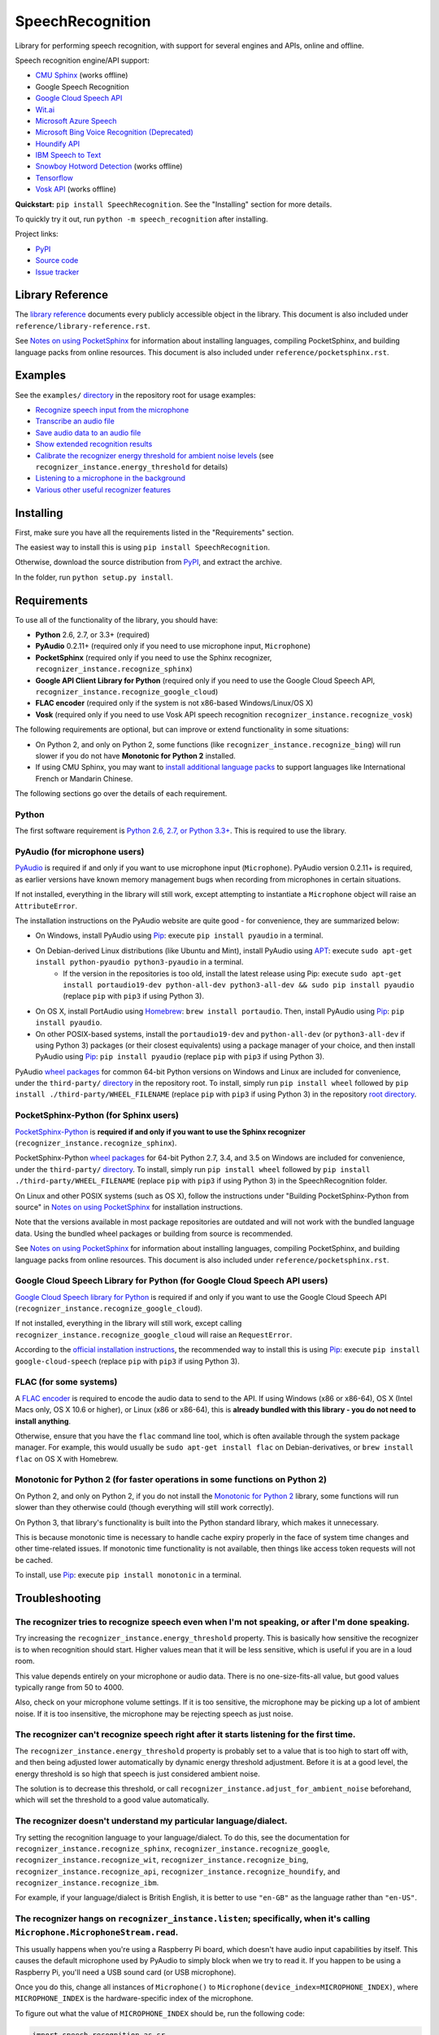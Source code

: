 SpeechRecognition
=================

.. image:: https://img.shields.io/pypi/v/SpeechRecognition.svg
    :target: https://pypi.python.org/pypi/SpeechRecognition/
    :alt: Latest Version

.. image:: https://img.shields.io/pypi/status/SpeechRecognition.svg
    :target: https://pypi.python.org/pypi/SpeechRecognition/
    :alt: Development Status

.. image:: https://img.shields.io/pypi/pyversions/SpeechRecognition.svg
    :target: https://pypi.python.org/pypi/SpeechRecognition/
    :alt: Supported Python Versions

.. image:: https://img.shields.io/pypi/l/SpeechRecognition.svg
    :target: https://pypi.python.org/pypi/SpeechRecognition/
    :alt: License

.. image:: https://api.travis-ci.org/Uberi/speech_recognition.svg?branch=master
    :target: https://travis-ci.org/Uberi/speech_recognition
    :alt: Continuous Integration Test Results

Library for performing speech recognition, with support for several engines and APIs, online and offline.

Speech recognition engine/API support:

* `CMU Sphinx <http://cmusphinx.sourceforge.net/wiki/>`__ (works offline)
* Google Speech Recognition
* `Google Cloud Speech API <https://cloud.google.com/speech/>`__
* `Wit.ai <https://wit.ai/>`__
* `Microsoft Azure Speech <https://azure.microsoft.com/en-us/services/cognitive-services/speech/>`__
* `Microsoft Bing Voice Recognition (Deprecated) <https://www.microsoft.com/cognitive-services/en-us/speech-api>`__
* `Houndify API <https://houndify.com/>`__
* `IBM Speech to Text <http://www.ibm.com/smarterplanet/us/en/ibmwatson/developercloud/speech-to-text.html>`__
* `Snowboy Hotword Detection <https://snowboy.kitt.ai/>`__ (works offline)
* `Tensorflow <https://www.tensorflow.org/>`__
* `Vosk API <https://github.com/alphacep/vosk-api/>`__ (works offline)

**Quickstart:** ``pip install SpeechRecognition``. See the "Installing" section for more details.

To quickly try it out, run ``python -m speech_recognition`` after installing.

Project links:

-  `PyPI <https://pypi.python.org/pypi/SpeechRecognition/>`__
-  `Source code <https://github.com/Uberi/speech_recognition>`__
-  `Issue tracker <https://github.com/Uberi/speech_recognition/issues>`__

Library Reference
-----------------

The `library reference <https://github.com/Uberi/speech_recognition/blob/master/reference/library-reference.rst>`__ documents every publicly accessible object in the library. This document is also included under ``reference/library-reference.rst``.

See `Notes on using PocketSphinx <https://github.com/Uberi/speech_recognition/blob/master/reference/pocketsphinx.rst>`__ for information about installing languages, compiling PocketSphinx, and building language packs from online resources. This document is also included under ``reference/pocketsphinx.rst``.

Examples
--------

See the ``examples/`` `directory <https://github.com/Uberi/speech_recognition/tree/master/examples>`__ in the repository root for usage examples:

-  `Recognize speech input from the microphone <https://github.com/Uberi/speech_recognition/blob/master/examples/microphone_recognition.py>`__
-  `Transcribe an audio file <https://github.com/Uberi/speech_recognition/blob/master/examples/audio_transcribe.py>`__
-  `Save audio data to an audio file <https://github.com/Uberi/speech_recognition/blob/master/examples/write_audio.py>`__
-  `Show extended recognition results <https://github.com/Uberi/speech_recognition/blob/master/examples/extended_results.py>`__
-  `Calibrate the recognizer energy threshold for ambient noise levels <https://github.com/Uberi/speech_recognition/blob/master/examples/calibrate_energy_threshold.py>`__ (see ``recognizer_instance.energy_threshold`` for details)
-  `Listening to a microphone in the background <https://github.com/Uberi/speech_recognition/blob/master/examples/background_listening.py>`__
-  `Various other useful recognizer features <https://github.com/Uberi/speech_recognition/blob/master/examples/special_recognizer_features.py>`__

Installing
----------

First, make sure you have all the requirements listed in the "Requirements" section. 

The easiest way to install this is using ``pip install SpeechRecognition``.

Otherwise, download the source distribution from `PyPI <https://pypi.python.org/pypi/SpeechRecognition/>`__, and extract the archive.

In the folder, run ``python setup.py install``.

Requirements
------------

To use all of the functionality of the library, you should have:

* **Python** 2.6, 2.7, or 3.3+ (required)
* **PyAudio** 0.2.11+ (required only if you need to use microphone input, ``Microphone``)
* **PocketSphinx** (required only if you need to use the Sphinx recognizer, ``recognizer_instance.recognize_sphinx``)
* **Google API Client Library for Python** (required only if you need to use the Google Cloud Speech API, ``recognizer_instance.recognize_google_cloud``)
* **FLAC encoder** (required only if the system is not x86-based Windows/Linux/OS X)
* **Vosk** (required only if you need to use Vosk API speech recognition ``recognizer_instance.recognize_vosk``)

The following requirements are optional, but can improve or extend functionality in some situations:

* On Python 2, and only on Python 2, some functions (like ``recognizer_instance.recognize_bing``) will run slower if you do not have **Monotonic for Python 2** installed.
* If using CMU Sphinx, you may want to `install additional language packs <https://github.com/Uberi/speech_recognition/blob/master/reference/pocketsphinx.rst#installing-other-languages>`__ to support languages like International French or Mandarin Chinese.

The following sections go over the details of each requirement.

Python
~~~~~~

The first software requirement is `Python 2.6, 2.7, or Python 3.3+ <https://www.python.org/download/releases/>`__. This is required to use the library.

PyAudio (for microphone users)
~~~~~~~~~~~~~~~~~~~~~~~~~~~~~~

`PyAudio <http://people.csail.mit.edu/hubert/pyaudio/#downloads>`__ is required if and only if you want to use microphone input (``Microphone``). PyAudio version 0.2.11+ is required, as earlier versions have known memory management bugs when recording from microphones in certain situations.

If not installed, everything in the library will still work, except attempting to instantiate a ``Microphone`` object will raise an ``AttributeError``.

The installation instructions on the PyAudio website are quite good - for convenience, they are summarized below:

* On Windows, install PyAudio using `Pip <https://pip.readthedocs.org/>`__: execute ``pip install pyaudio`` in a terminal.
* On Debian-derived Linux distributions (like Ubuntu and Mint), install PyAudio using `APT <https://wiki.debian.org/Apt>`__: execute ``sudo apt-get install python-pyaudio python3-pyaudio`` in a terminal.
    * If the version in the repositories is too old, install the latest release using Pip: execute ``sudo apt-get install portaudio19-dev python-all-dev python3-all-dev && sudo pip install pyaudio`` (replace ``pip`` with ``pip3`` if using Python 3).
* On OS X, install PortAudio using `Homebrew <http://brew.sh/>`__: ``brew install portaudio``. Then, install PyAudio using `Pip <https://pip.readthedocs.org/>`__: ``pip install pyaudio``.
* On other POSIX-based systems, install the ``portaudio19-dev`` and ``python-all-dev`` (or ``python3-all-dev`` if using Python 3) packages (or their closest equivalents) using a package manager of your choice, and then install PyAudio using `Pip <https://pip.readthedocs.org/>`__: ``pip install pyaudio`` (replace ``pip`` with ``pip3`` if using Python 3).

PyAudio `wheel packages <https://pypi.python.org/pypi/wheel>`__ for common 64-bit Python versions on Windows and Linux are included for convenience, under the ``third-party/`` `directory <https://github.com/Uberi/speech_recognition/tree/master/third-party>`__ in the repository root. To install, simply run ``pip install wheel`` followed by ``pip install ./third-party/WHEEL_FILENAME`` (replace ``pip`` with ``pip3`` if using Python 3) in the repository `root directory <https://github.com/Uberi/speech_recognition>`__.

PocketSphinx-Python (for Sphinx users)
~~~~~~~~~~~~~~~~~~~~~~~~~~~~~~~~~~~~~~

`PocketSphinx-Python <https://github.com/bambocher/pocketsphinx-python>`__ is **required if and only if you want to use the Sphinx recognizer** (``recognizer_instance.recognize_sphinx``).

PocketSphinx-Python `wheel packages <https://pypi.python.org/pypi/wheel>`__ for 64-bit Python 2.7, 3.4, and 3.5 on Windows are included for convenience, under the ``third-party/`` `directory <https://github.com/Uberi/speech_recognition/tree/master/third-party>`__. To install, simply run ``pip install wheel`` followed by ``pip install ./third-party/WHEEL_FILENAME`` (replace ``pip`` with ``pip3`` if using Python 3) in the SpeechRecognition folder.

On Linux and other POSIX systems (such as OS X), follow the instructions under "Building PocketSphinx-Python from source" in `Notes on using PocketSphinx <https://github.com/Uberi/speech_recognition/blob/master/reference/pocketsphinx.rst>`__ for installation instructions.

Note that the versions available in most package repositories are outdated and will not work with the bundled language data. Using the bundled wheel packages or building from source is recommended.

See `Notes on using PocketSphinx <https://github.com/Uberi/speech_recognition/blob/master/reference/pocketsphinx.rst>`__ for information about installing languages, compiling PocketSphinx, and building language packs from online resources. This document is also included under ``reference/pocketsphinx.rst``.

Google Cloud Speech Library for Python (for Google Cloud Speech API users)
~~~~~~~~~~~~~~~~~~~~~~~~~~~~~~~~~~~~~~~~~~~~~~~~~~~~~~~~~~~~~~~~~~~~~~~~~~

`Google Cloud Speech library for Python <https://cloud.google.com/speech-to-text/docs/quickstart>`__ is required if and only if you want to use the Google Cloud Speech API (``recognizer_instance.recognize_google_cloud``).

If not installed, everything in the library will still work, except calling ``recognizer_instance.recognize_google_cloud`` will raise an ``RequestError``.

According to the `official installation instructions <https://cloud.google.com/speech-to-text/docs/quickstart>`__, the recommended way to install this is using `Pip <https://pip.readthedocs.org/>`__: execute ``pip install google-cloud-speech`` (replace ``pip`` with ``pip3`` if using Python 3).

FLAC (for some systems)
~~~~~~~~~~~~~~~~~~~~~~~

A `FLAC encoder <https://xiph.org/flac/>`__ is required to encode the audio data to send to the API. If using Windows (x86 or x86-64), OS X (Intel Macs only, OS X 10.6 or higher), or Linux (x86 or x86-64), this is **already bundled with this library - you do not need to install anything**.

Otherwise, ensure that you have the ``flac`` command line tool, which is often available through the system package manager. For example, this would usually be ``sudo apt-get install flac`` on Debian-derivatives, or ``brew install flac`` on OS X with Homebrew.

Monotonic for Python 2 (for faster operations in some functions on Python 2)
~~~~~~~~~~~~~~~~~~~~~~~~~~~~~~~~~~~~~~~~~~~~~~~~~~~~~~~~~~~~~~~~~~~~~~~~~~~~

On Python 2, and only on Python 2, if you do not install the `Monotonic for Python 2 <https://github.com/atdt/monotonic>`__ library, some functions will run slower than they otherwise could (though everything will still work correctly).

On Python 3, that library's functionality is built into the Python standard library, which makes it unnecessary.

This is because monotonic time is necessary to handle cache expiry properly in the face of system time changes and other time-related issues. If monotonic time functionality is not available, then things like access token requests will not be cached.

To install, use `Pip <https://pip.readthedocs.org/>`__: execute ``pip install monotonic`` in a terminal.

Troubleshooting
---------------

The recognizer tries to recognize speech even when I'm not speaking, or after I'm done speaking.
~~~~~~~~~~~~~~~~~~~~~~~~~~~~~~~~~~~~~~~~~~~~~~~~~~~~~~~~~~~~~~~~~~~~~~~~~~~~~~~~~~~~~~~~~~~~~~~~

Try increasing the ``recognizer_instance.energy_threshold`` property. This is basically how sensitive the recognizer is to when recognition should start. Higher values mean that it will be less sensitive, which is useful if you are in a loud room.

This value depends entirely on your microphone or audio data. There is no one-size-fits-all value, but good values typically range from 50 to 4000.

Also, check on your microphone volume settings. If it is too sensitive, the microphone may be picking up a lot of ambient noise. If it is too insensitive, the microphone may be rejecting speech as just noise.

The recognizer can't recognize speech right after it starts listening for the first time.
~~~~~~~~~~~~~~~~~~~~~~~~~~~~~~~~~~~~~~~~~~~~~~~~~~~~~~~~~~~~~~~~~~~~~~~~~~~~~~~~~~~~~~~~~

The ``recognizer_instance.energy_threshold`` property is probably set to a value that is too high to start off with, and then being adjusted lower automatically by dynamic energy threshold adjustment. Before it is at a good level, the energy threshold is so high that speech is just considered ambient noise.

The solution is to decrease this threshold, or call ``recognizer_instance.adjust_for_ambient_noise`` beforehand, which will set the threshold to a good value automatically.

The recognizer doesn't understand my particular language/dialect.
~~~~~~~~~~~~~~~~~~~~~~~~~~~~~~~~~~~~~~~~~~~~~~~~~~~~~~~~~~~~~~~~~

Try setting the recognition language to your language/dialect. To do this, see the documentation for ``recognizer_instance.recognize_sphinx``, ``recognizer_instance.recognize_google``, ``recognizer_instance.recognize_wit``, ``recognizer_instance.recognize_bing``, ``recognizer_instance.recognize_api``, ``recognizer_instance.recognize_houndify``, and ``recognizer_instance.recognize_ibm``.

For example, if your language/dialect is British English, it is better to use ``"en-GB"`` as the language rather than ``"en-US"``.

The recognizer hangs on ``recognizer_instance.listen``; specifically, when it's calling ``Microphone.MicrophoneStream.read``.
~~~~~~~~~~~~~~~~~~~~~~~~~~~~~~~~~~~~~~~~~~~~~~~~~~~~~~~~~~~~~~~~~~~~~~~~~~~~~~~~~~~~~~~~~~~~~~~~~~~~~~~~~~~~~~~~~~~~~~~~~~~~~

This usually happens when you're using a Raspberry Pi board, which doesn't have audio input capabilities by itself. This causes the default microphone used by PyAudio to simply block when we try to read it. If you happen to be using a Raspberry Pi, you'll need a USB sound card (or USB microphone).

Once you do this, change all instances of ``Microphone()`` to ``Microphone(device_index=MICROPHONE_INDEX)``, where ``MICROPHONE_INDEX`` is the hardware-specific index of the microphone.

To figure out what the value of ``MICROPHONE_INDEX`` should be, run the following code:

.. code:: python

    import speech_recognition as sr
    for index, name in enumerate(sr.Microphone.list_microphone_names()):
        print("Microphone with name \"{1}\" found for `Microphone(device_index={0})`".format(index, name))

This will print out something like the following:

::

    Microphone with name "HDA Intel HDMI: 0 (hw:0,3)" found for `Microphone(device_index=0)`
    Microphone with name "HDA Intel HDMI: 1 (hw:0,7)" found for `Microphone(device_index=1)`
    Microphone with name "HDA Intel HDMI: 2 (hw:0,8)" found for `Microphone(device_index=2)`
    Microphone with name "Blue Snowball: USB Audio (hw:1,0)" found for `Microphone(device_index=3)`
    Microphone with name "hdmi" found for `Microphone(device_index=4)`
    Microphone with name "pulse" found for `Microphone(device_index=5)`
    Microphone with name "default" found for `Microphone(device_index=6)`

Now, to use the Snowball microphone, you would change ``Microphone()`` to ``Microphone(device_index=3)``.

Calling ``Microphone()`` gives the error ``IOError: No Default Input Device Available``.
~~~~~~~~~~~~~~~~~~~~~~~~~~~~~~~~~~~~~~~~~~~~~~~~~~~~~~~~~~~~~~~~~~~~~~~~~~~~~~~~~~~~~~~~

As the error says, the program doesn't know which microphone to use.

To proceed, either use ``Microphone(device_index=MICROPHONE_INDEX, ...)`` instead of ``Microphone(...)``, or set a default microphone in your OS. You can obtain possible values of ``MICROPHONE_INDEX`` using the code in the troubleshooting entry right above this one.

The code examples raise ``UnicodeEncodeError: 'ascii' codec can't encode character`` when run.
~~~~~~~~~~~~~~~~~~~~~~~~~~~~~~~~~~~~~~~~~~~~~~~~~~~~~~~~~~~~~~~~~~~~~~~~~~~~~~~~~~~~~~~~~~~~~~

When you're using Python 2, and your language uses non-ASCII characters, and the terminal or file-like object you're printing to only supports ASCII, an error is raised when trying to write non-ASCII characters.

This is because in Python 2, ``recognizer_instance.recognize_sphinx``, ``recognizer_instance.recognize_google``, ``recognizer_instance.recognize_wit``, ``recognizer_instance.recognize_bing``, ``recognizer_instance.recognize_api``, ``recognizer_instance.recognize_houndify``, and ``recognizer_instance.recognize_ibm`` return unicode strings (``u"something"``) rather than byte strings (``"something"``). In Python 3, all strings are unicode strings.

To make printing of unicode strings work in Python 2 as well, replace all print statements in your code of the following form:

    .. code:: python

        print SOME_UNICODE_STRING

With the following:

    .. code:: python

        print SOME_UNICODE_STRING.encode("utf8")

This change, however, will prevent the code from working in Python 3.

The program doesn't run when compiled with `PyInstaller <https://github.com/pyinstaller/pyinstaller/wiki>`__.
~~~~~~~~~~~~~~~~~~~~~~~~~~~~~~~~~~~~~~~~~~~~~~~~~~~~~~~~~~~~~~~~~~~~~~~~~~~~~~~~~~~~~~~~~~~~~~~~~~~~~~~~~~~~~

As of PyInstaller version 3.0, SpeechRecognition is supported out of the box. If you're getting weird issues when compiling your program using PyInstaller, simply update PyInstaller.

You can easily do this by running ``pip install --upgrade pyinstaller``.

On Ubuntu/Debian, I get annoying output in the terminal saying things like "bt_audio_service_open: [...] Connection refused" and various others.
~~~~~~~~~~~~~~~~~~~~~~~~~~~~~~~~~~~~~~~~~~~~~~~~~~~~~~~~~~~~~~~~~~~~~~~~~~~~~~~~~~~~~~~~~~~~~~~~~~~~~~~~~~~~~~~~~~~~~~~~~~~~~~~~~~~~~~~~~~~~~~~~

The "bt_audio_service_open" error means that you have a Bluetooth audio device, but as a physical device is not currently connected, we can't actually use it - if you're not using a Bluetooth microphone, then this can be safely ignored. If you are, and audio isn't working, then double check to make sure your microphone is actually connected. There does not seem to be a simple way to disable these messages.

For errors of the form "ALSA lib [...] Unknown PCM", see `this StackOverflow answer <http://stackoverflow.com/questions/7088672/pyaudio-working-but-spits-out-error-messages-each-time>`__. Basically, to get rid of an error of the form "Unknown PCM cards.pcm.rear", simply comment out ``pcm.rear cards.pcm.rear`` in ``/usr/share/alsa/alsa.conf``, ``~/.asoundrc``, and ``/etc/asound.conf``.

For "jack server is not running or cannot be started" or "connect(2) call to /dev/shm/jack-1000/default/jack_0 failed (err=No such file or directory)" or "attempt to connect to server failed", these are caused by ALSA trying to connect to JACK, and can be safely ignored. I'm not aware of any simple way to turn those messages off at this time, besides `entirely disabling printing while starting the microphone <https://github.com/Uberi/speech_recognition/issues/182#issuecomment-266256337>`__.

On OS X, I get a ``ChildProcessError`` saying that it couldn't find the system FLAC converter, even though it's installed.
~~~~~~~~~~~~~~~~~~~~~~~~~~~~~~~~~~~~~~~~~~~~~~~~~~~~~~~~~~~~~~~~~~~~~~~~~~~~~~~~~~~~~~~~~~~~~~~~~~~~~~~~~~~~~~~~~~~~~~~~~~

Installing `FLAC for OS X <https://xiph.org/flac/download.html>`__ directly from the source code will not work, since it doesn't correctly add the executables to the search path.

Installing FLAC using `Homebrew <http://brew.sh/>`__ ensures that the search path is correctly updated. First, ensure you have Homebrew, then run ``brew install flac`` to install the necessary files.

Developing
----------

To hack on this library, first make sure you have all the requirements listed in the "Requirements" section.

-  Most of the library code lives in ``speech_recognition/__init__.py``.
-  Examples live under the ``examples/`` `directory <https://github.com/Uberi/speech_recognition/tree/master/examples>`__, and the demo script lives in ``speech_recognition/__main__.py``.
-  The FLAC encoder binaries are in the ``speech_recognition/`` `directory <https://github.com/Uberi/speech_recognition/tree/master/speech_recognition>`__.
-  Documentation can be found in the ``reference/`` `directory <https://github.com/Uberi/speech_recognition/tree/master/reference>`__.
-  Third-party libraries, utilities, and reference material are in the ``third-party/`` `directory <https://github.com/Uberi/speech_recognition/tree/master/third-party>`__.

To install/reinstall the library locally, run ``python setup.py install`` in the project `root directory <https://github.com/Uberi/speech_recognition>`__.

Before a release, the version number is bumped in ``README.rst`` and ``speech_recognition/__init__.py``. Version tags are then created using ``git config gpg.program gpg2 && git config user.signingkey DB45F6C431DE7C2DCD99FF7904882258A4063489 && git tag -s VERSION_GOES_HERE -m "Version VERSION_GOES_HERE"``.

Releases are done by running ``make-release.sh VERSION_GOES_HERE`` to build the Python source packages, sign them, and upload them to PyPI.

Testing
~~~~~~~

To run all the tests:

.. code:: bash

    python -m unittest discover --verbose

Testing is also done automatically by TravisCI, upon every push. To set up the environment for offline/local Travis-like testing on a Debian-like system:

.. code:: bash

    sudo docker run --volume "$(pwd):/speech_recognition" --interactive --tty quay.io/travisci/travis-python:latest /bin/bash
    su - travis && cd /speech_recognition
    sudo apt-get update && sudo apt-get install swig libpulse-dev
    pip install --user pocketsphinx monotonic && pip install --user flake8 rstcheck && pip install --user -e .
    python -m unittest discover --verbose # run unit tests
    python -m flake8 --ignore=E501,E701 speech_recognition tests examples setup.py # ignore errors for long lines and multi-statement lines
    python -m rstcheck README.rst reference/*.rst # ensure RST is well-formed

FLAC Executables
~~~~~~~~~~~~~~~~

The included ``flac-win32`` executable is the `official FLAC 1.3.2 32-bit Windows binary <http://downloads.xiph.org/releases/flac/flac-1.3.2-win.zip>`__.

The included ``flac-linux-x86`` and ``flac-linux-x86_64`` executables are built from the `FLAC 1.3.2 source code <http://downloads.xiph.org/releases/flac/flac-1.3.2.tar.xz>`__ with `Manylinux <https://github.com/pypa/manylinux>`__ to ensure that it's compatible with a wide variety of distributions.

The built FLAC executables should be bit-for-bit reproducible. To rebuild them, run the following inside the project directory on a Debian-like system:

.. code:: bash

    # download and extract the FLAC source code
    cd third-party
    sudo apt-get install --yes docker.io

    # build FLAC inside the Manylinux i686 Docker image
    tar xf flac-1.3.2.tar.xz
    sudo docker run --tty --interactive --rm --volume "$(pwd):/root" quay.io/pypa/manylinux1_i686:latest bash
        cd /root/flac-1.3.2
        ./configure LDFLAGS=-static # compiler flags to make a static build
        make
    exit
    cp flac-1.3.2/src/flac/flac ../speech_recognition/flac-linux-x86 && sudo rm -rf flac-1.3.2/

    # build FLAC inside the Manylinux x86_64 Docker image
    tar xf flac-1.3.2.tar.xz
    sudo docker run --tty --interactive --rm --volume "$(pwd):/root" quay.io/pypa/manylinux1_x86_64:latest bash
        cd /root/flac-1.3.2
        ./configure LDFLAGS=-static # compiler flags to make a static build
        make
    exit
    cp flac-1.3.2/src/flac/flac ../speech_recognition/flac-linux-x86_64 && sudo rm -r flac-1.3.2/

The included ``flac-mac`` executable is extracted from `xACT 2.39 <http://xact.scottcbrown.org/>`__, which is a frontend for FLAC 1.3.2 that conveniently includes binaries for all of its encoders. Specifically, it is a copy of ``xACT 2.39/xACT.app/Contents/Resources/flac`` in ``xACT2.39.zip``.

Authors
-------

::

    Uberi <me@anthonyz.ca> (Anthony Zhang)
    bobsayshilol
    arvindch <achembarpu@gmail.com> (Arvind Chembarpu)
    kevinismith <kevin_i_smith@yahoo.com> (Kevin Smith)
    haas85
    DelightRun <changxu.mail@gmail.com>
    maverickagm
    kamushadenes <kamushadenes@hyadesinc.com> (Kamus Hadenes)
    sbraden <braden.sarah@gmail.com> (Sarah Braden)
    tb0hdan (Bohdan Turkynewych)
    Thynix <steve@asksteved.com> (Steve Dougherty)
    beeedy <broderick.carlin@gmail.com> (Broderick Carlin)

Please report bugs and suggestions at the `issue tracker <https://github.com/Uberi/speech_recognition/issues>`__!

How to cite this library (APA style):

    Zhang, A. (2017). Speech Recognition (Version 3.8) [Software]. Available from https://github.com/Uberi/speech_recognition#readme.

How to cite this library (Chicago style):

    Zhang, Anthony. 2017. *Speech Recognition* (version 3.8).

Also check out the `Python Baidu Yuyin API <https://github.com/DelightRun/PyBaiduYuyin>`__, which is based on an older version of this project, and adds support for `Baidu Yuyin <http://yuyin.baidu.com/>`__. Note that Baidu Yuyin is only available inside China.

License
-------

Copyright 2014-2017 `Anthony Zhang (Uberi) <http://anthonyz.ca/>`__. The source code for this library is available online at `GitHub <https://github.com/Uberi/speech_recognition>`__.

SpeechRecognition is made available under the 3-clause BSD license. See ``LICENSE.txt`` in the project's `root directory <https://github.com/Uberi/speech_recognition>`__ for more information.

For convenience, all the official distributions of SpeechRecognition already include a copy of the necessary copyright notices and licenses. In your project, you can simply **say that licensing information for SpeechRecognition can be found within the SpeechRecognition README, and make sure SpeechRecognition is visible to users if they wish to see it**.

SpeechRecognition distributes source code, binaries, and language files from `CMU Sphinx <http://cmusphinx.sourceforge.net/>`__. These files are BSD-licensed and redistributable as long as copyright notices are correctly retained. See ``speech_recognition/pocketsphinx-data/*/LICENSE*.txt`` and ``third-party/LICENSE-Sphinx.txt`` for license details for individual parts.

SpeechRecognition distributes source code and binaries from `PyAudio <http://people.csail.mit.edu/hubert/pyaudio/>`__. These files are MIT-licensed and redistributable as long as copyright notices are correctly retained. See ``third-party/LICENSE-PyAudio.txt`` for license details.

SpeechRecognition distributes binaries from `FLAC <https://xiph.org/flac/>`__ - ``speech_recognition/flac-win32.exe``, ``speech_recognition/flac-linux-x86``, and ``speech_recognition/flac-mac``. These files are GPLv2-licensed and redistributable, as long as the terms of the GPL are satisfied. The FLAC binaries are an `aggregate <https://www.gnu.org/licenses/gpl-faq.html#MereAggregation>`__ of `separate programs <https://www.gnu.org/licenses/gpl-faq.html#NFUseGPLPlugins>`__, so these GPL restrictions do not apply to the library or your programs that use the library, only to FLAC itself. See ``LICENSE-FLAC.txt`` for license details.
